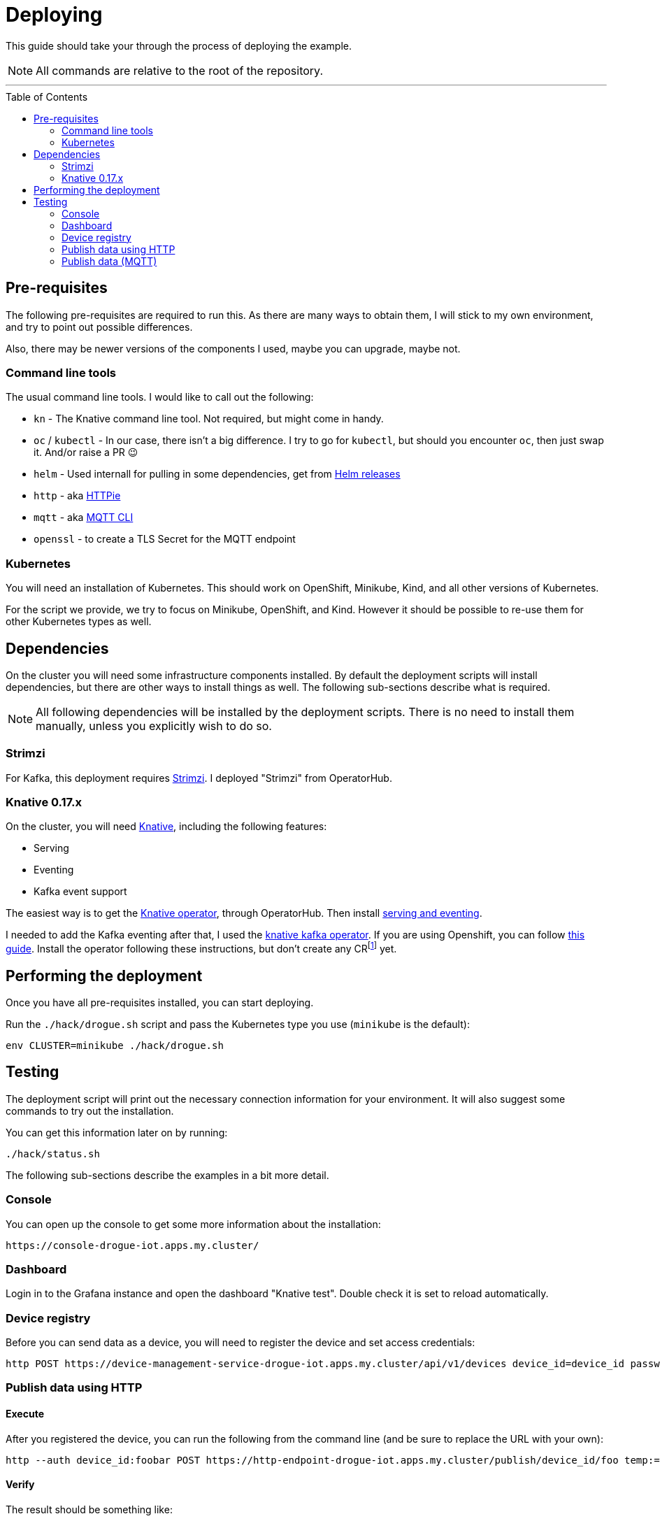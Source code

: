 :icons: font

ifdef::env-github[]
:tip-caption: :bulb:
:note-caption: :information_source:
:important-caption: :heavy_exclamation_mark:
:caution-caption: :fire:
:warning-caption: :warning:
endif::[]

:toc:
:toc-placement!:

= Deploying

This guide should take your through the process of deploying the example.

NOTE: All commands are relative to the root of the repository.

'''

toc::[]

== Pre-requisites

The following pre-requisites are required to run this. As there are many ways to obtain them, I will stick to my
own environment, and try to point out possible differences.

Also, there may be newer versions of the components I used, maybe you can upgrade, maybe not.

=== Command line tools

The usual command line tools. I would like to call out the following:

* `kn` - The Knative command line tool. Not required, but might come in handy.
* `oc` / `kubectl` - In our case, there isn't a big difference. I try to go for `kubectl`, but should
you encounter `oc`, then just swap it. And/or raise a PR 😉
* `helm` - Used internall for pulling in some dependencies, get from https://github.com/helm/helm/releases[Helm releases]
* `http` - aka https://httpie.org/[HTTPie]
* `mqtt` - aka https://github.com/hivemq/mqtt-cli[MQTT CLI]
* `openssl` - to create a TLS Secret for the MQTT endpoint

=== Kubernetes

You will need an installation of Kubernetes. This should work on OpenShift, Minikube, Kind, and all other versions
of Kubernetes.

For the script we provide, we try to focus on Minikube, OpenShift, and Kind. However it should be possible
to re-use them for other Kubernetes types as well.

== Dependencies

On the cluster you will need some infrastructure components installed. By default the deployment scripts
will install dependencies, but there are other ways to install things as well. The following sub-sections
describe what is required.

NOTE: All following dependencies will be installed by the deployment scripts. There is no need to install
them manually, unless you explicitly wish to do so.

=== Strimzi

For Kafka, this deployment requires https://strimzi.io/[Strimzi]. I deployed "Strimzi" from OperatorHub.

=== Knative 0.17.x

On the cluster, you will need https://knative.dev/[Knative], including the following features:

* Serving
* Eventing
* Kafka event support

The easiest way is to get the https://operatorhub.io/operator/knative-operator[Knative operator],
through OperatorHub. Then install https://knative.dev/docs/install/knative-with-operators/#installing-the-knative-serving-component[serving and eventing].

I needed to add the Kafka eventing after that, I used the https://github.com/openshift-knative/knative-kafka-operator[knative kafka operator]. If you are using Openshift, you can follow https://openshift-knative.github.io/docs/docs/proc_apache-kafka.html[this guide].
Install the operator following these instructions, but don't create any CRfootnote:[custom resource] yet.

== Performing the deployment

Once you have all pre-requisites installed, you can start deploying.

Run the `./hack/drogue.sh` script and pass the Kubernetes type you use (`minikube` is the default):

----
env CLUSTER=minikube ./hack/drogue.sh
----

== Testing

The deployment script will print out the necessary connection information for your environment. It will
also suggest some commands to try out the installation.

You can get this information later on by running:

----
./hack/status.sh
----

The following sub-sections describe the examples in a bit more detail.

=== Console

You can open up the console to get some more information about the installation:

    https://console-drogue-iot.apps.my.cluster/

=== Dashboard

Login in to the Grafana instance and open the dashboard "Knative test". Double check it is set to
reload automatically.

=== Device registry

Before you can send data as a device, you will need to register the device and set access credentials:

----
http POST https://device-management-service-drogue-iot.apps.my.cluster/api/v1/devices device_id=device_id password=foobar
----

=== Publish data using HTTP

==== Execute

After you registered the device, you can run the following from the command line
(and be sure to replace the URL with your own):

----
http --auth device_id:foobar POST https://http-endpoint-drogue-iot.apps.my.cluster/publish/device_id/foo temp:=2.5
----

==== Verify

The result should be something like:

----
HTTP/1.1 202 Accepted
content-length: 0
date: Fri, 11 Sep 2020 12:07:17 GMT
server: envoy
set-cookie: 84c0cd5758bb97f4b5bed57575911131=531e737940bb08052e1fa4cc58c12866; path=/; HttpOnly
x-envoy-upstream-service-time: 3616
----

If the content was accepted, it should pop up in the dashboard after a few seconds.

==== What just happened?!

* The data was published to the HTTP endpoint. Pre-processed and converted into a "cloud event",
* That cloud event was delivered to the Kafka channel, which stores it,
* The InfluxDB pusher got notified from the Kafka source (attached to the Kafka channel of the HTTP endpoint)…
* … and writes it to the InfluxDB,
* From where the Grafana dashboard will poll it.

Like this:

.Overview diagram
image::../images/example.svg[Overview]

=== Publish data (MQTT)

==== Execute (MQTT v3.1.1)

From the command line run (and be sure to replace the host and port with your own):

----
mqtt pub -h mqtt-endpoint-drogue-iot.apps.my.cluster -p 443 -s -t temp -m '{"temp":33}' -V 3
----

==== Execute (MQTT v5)

From the command line run (and be sure to replace the host and port with your own):

----
mqtt pub -h mqtt-endpoint-drogue-iot.apps.my.cluster -p 443 -s -t temp -m '{"temp":33}'
----

==== Verify

In the output, you should see something like `received PUBLISH acknowledgement` as one of the
last messages. If the content was accepted, it should pop up in the dashboard after a few seconds.

==== What just happened?!

* The data was published to the MQTT endpoint. Pre-processed and converted into a "cloud event",
* That cloud event was delivered to the Kafka channel, which stores it,
* The InfluxDB pusher got notified from the Kafka source (attached to the Kafka channel of the HTTP endpoint)…
* … and writes it to the InfluxDB,
* From where the Grafana dashboard will poll it.
